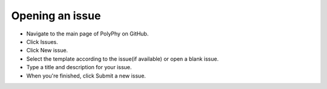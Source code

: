 Opening an issue
##################

* Navigate to the main page of PolyPhy on GitHub.

* Click Issues.

* Click New issue.

* Select the template according to the issue(if available) or open a blank issue.

* Type a title and description for your issue.

* When you're finished, click Submit a new issue.